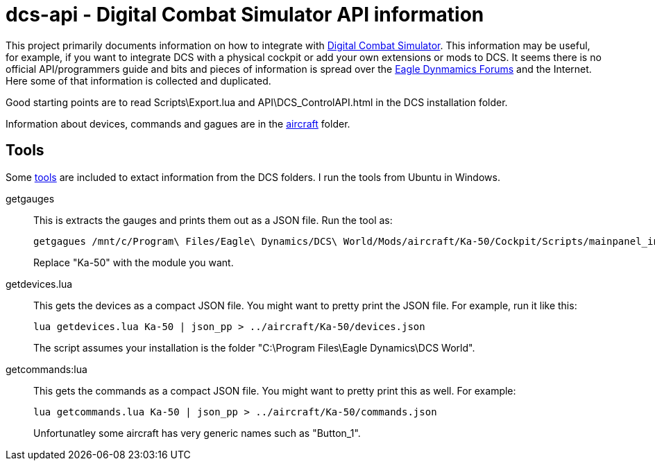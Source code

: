 = dcs-api - Digital Combat Simulator API information

This project primarily documents information on how to integrate with
https://www.digitalcombatsimulator.com[Digital Combat Simulator]. This
information may be useful, for example, if you want to integrate DCS with a
physical cockpit or add your own extensions or mods to DCS. It seems there
is no official API/programmers guide and bits and pieces of information
is spread over the https://forums.eagle.ru/[Eagle Dynmamics Forums] and
the Internet. Here some of that information is collected and duplicated.

Good starting points are to read Scripts\Export.lua and API\DCS_ControlAPI.html
in the DCS installation folder.

Information about devices, commands and gagues are in the link:aircraft[aircraft] folder.

== Tools

Some link:tools[tools] are included to extact information from the DCS folders. I run the
tools from Ubuntu in Windows.

getgauges::
This is extracts the gauges and prints them out as a JSON file. Run the tool as:
+
[source]
----
getgagues /mnt/c/Program\ Files/Eagle\ Dynamics/DCS\ World/Mods/aircraft/Ka-50/Cockpit/Scripts/mainpanel_init.lua > ../aircraft/Ka-50/gauges.json
----
+
Replace "Ka-50" with the module you want.

getdevices.lua::
This gets the devices as a compact JSON file. You might want to pretty print the JSON file. 
For example, run it like this:
+
[source]
----
lua getdevices.lua Ka-50 | json_pp > ../aircraft/Ka-50/devices.json
----
+
The script assumes your installation is the folder "C:\Program Files\Eagle Dynamics\DCS World".

getcommands:lua::
This gets the commands as a compact JSON file. You might want to pretty print this as well.
For example:
+
[source]
----
lua getcommands.lua Ka-50 | json_pp > ../aircraft/Ka-50/commands.json
----
+
Unfortunatley some aircraft has very generic names such as "Button_1".
